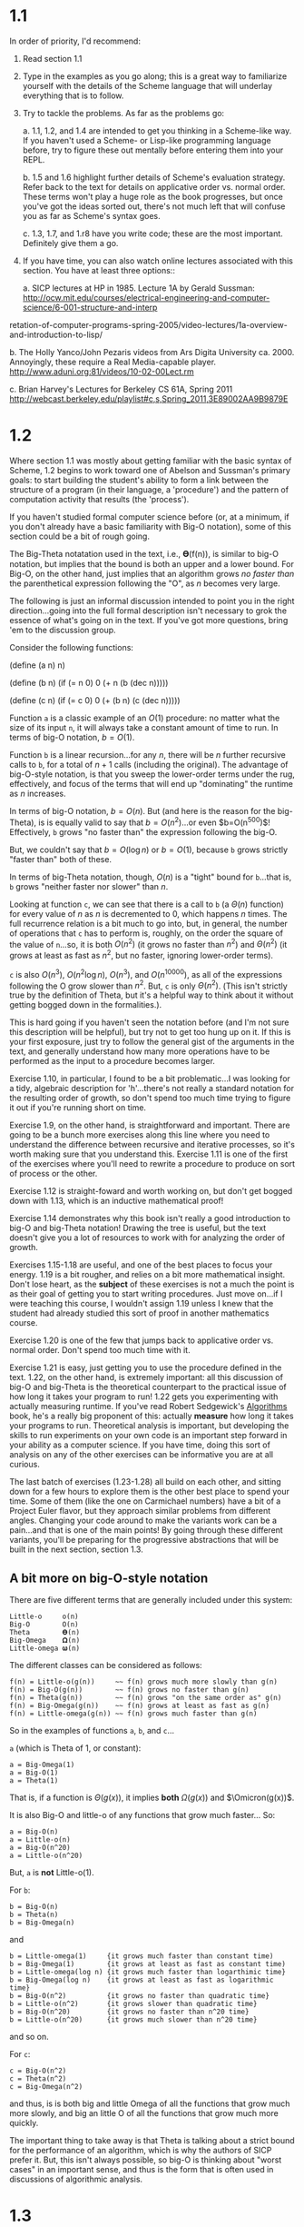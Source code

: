 * 1.1

In order of priority, I'd recommend:

  1. Read section 1.1

  2. Type in the examples as you go along; this is a great way to
     familiarize yourself with the details of the Scheme language
     that will underlay everything that is to follow.

  3. Try to tackle the problems. As far as the problems go:

    a. 1.1, 1.2, and 1.4 are intended to get you thinking in a
       Scheme-like way. If you haven't used a Scheme- or Lisp-like
       programming language before, try to figure these out mentally
       before entering them into your REPL.

    b. 1.5 and 1.6 highlight further details of Scheme's evaluation
       strategy. Refer back to the text for details on applicative
       order vs. normal order. These terms won't play a huge role
       as the book progresses, but once you've got the ideas sorted
       out, there's not much left that will confuse you as far as
       Scheme's syntax goes.

    c. 1.3, 1.7, and 1.r8 have you write code; these are the most
       important.  Definitely give them a go.

  4. If you have time, you can also watch online lectures associated with
     this section. You have at least three options::

     a. SICP lectures at HP in 1985. Lecture 1A by Gerald Sussman:
        http://ocw.mit.edu/courses/electrical-engineering-and-computer-science/6-001-structure-and-interp
retation-of-computer-programs-spring-2005/video-lectures/1a-overview-and-introduction-to-lisp/

     b. The Holly Yanco/John Pezaris videos from Ars Digita University
        ca. 2000.  Annoyingly, these require a Real Media-capable player.
        http://www.aduni.org:81/videos/10-02-00Lect.rm

     c. Brian Harvey's Lectures for Berkeley CS 61A, Spring 2011
        http://webcast.berkeley.edu/playlist#c,s,Spring_2011,3E89002AA9B9879E

* 1.2

Where section 1.1 was mostly about getting familiar with the basic syntax
of Scheme, 1.2 begins to work toward one of Abelson and Sussman's primary
goals: to start building the student's ability to form a link between the
structure of a program (in their language, a 'procedure') and the pattern
of computation activity that results (the 'process').

If you haven't studied formal computer science before (or, at a minimum,
if you don't already have a basic familiarity with Big-O notation), some of
this section could be a bit of rough going.

The Big-Theta notatation used in the text, i.e., 𝚹(f(n)), is similar to big-O
notation, but implies that the bound is both an upper and a lower bound.
For Big-O, on the other hand, just implies that an algorithm grows /no
faster than/ the parenthetical expression following the "O", as $n$
becomes very large.

The following is just an informal discussion intended to point you in the
right direction...going into the full formal description isn't necessary to
grok the essence of what's going on in the text. If you've got more
questions, bring 'em to the discussion group.

Consider the following functions:

 (define (a n)
 n)

 (define (b n)
 (if (= n 0)
 0
 (+ n (b (dec n)))))

 (define (c n)
 (if (= c 0)
 0
 (+ (b n) (c (dec n)))))


Function =a= is a classic example of an $O(1)$ procedure: no matter
what the size of its input =n=, it will always take a constant amount
of time to run. In terms of big-O notation, $b=O(1)$.

Function =b= is a linear recursion...for any $n$, there will be $n$
further recursive calls to =b=, for a total of $n+1$ calls (including
the original).  The advantage of big-O-style notation, is that you
sweep the lower-order terms under the rug, effectively, and focus of
the terms that will end up "dominating" the runtime as $n$ increases.

In terms of big-O notation, $b=O(n)$. But (and here is the reason for
the big-Theta), is is equally valid to say that $b=O(n^2)$...or even
$b=O(n^500)$!  Effectively, =b= grows "no faster than" the expression
following the big-O.

But, we couldn't say that $b=O(\log n)$ or $b=O(1)$, because =b= grows
strictly "faster than" both of these.

In terms of big-Theta notation, though, $O(n)$ is a "tight" bound for
=b=...that is, =b= grows "neither faster nor slower" than $n$.

Looking at function =c=, we can see that there is a call to =b= (a
$\Theta(n)$ function) for every value of $n$ as $n$ is decremented to
0, which happens $n$ times. The full recurrence relation is a bit much
to go into, but, in general, the number of operations that =c= has to
perform is, roughly, on the order the square of the value of =n=...so,
it is both $O(n^2)$ (it grows no faster than $n^2$) and $\Theta(n^2)$
(it grows at least as fast as $n^2$, but no faster, ignoring
lower-order terms).

=c= is also $O(n^3)$, $O(n^2\log n)$, $O(n^3)$, and $O(n^10000)$, as
all of the expressions following the O grow slower than $n^2$. But,
=c= is only $\Theta(n^2)$. (This isn't strictly true by the definition
of Theta, but it's a helpful way to think about it without getting
bogged down in the formalities.).

This is hard going if you haven't seen the notation before (and I'm not
sure this description will be helpful), but try not to get too hung up on
it. If this is your first exposure, just try to follow the general gist of
the arguments in the text, and generally understand how many more
operations have to be performed as the input to a procedure becomes larger.

Exercise 1.10, in particular, I found to be a bit problematic...I was
looking for a tidy, algebraic description for 'h'...there's not really a
standard notation for the resulting order of growth, so don't spend too
much time trying to figure it out if you're running short on time.

Exercise 1.9, on the other hand, is straightforward and important. There
are going to be a bunch more exercises along this line where you need to
understand the difference between recursive and iterative processes, so
it's worth making sure that you understand this. Exercise 1.11 is one of
the first of the exercises where you'll need to rewrite a procedure to
produce on sort of process or the other.

Exercise 1.12 is straight-foward and worth working on, but don't get bogged
down with 1.13, which is an inductive mathematical proof!

Exercise 1.14 demonstrates why this book isn't really a good introduction
to big-O and big-Theta notation! Drawing the tree is useful, but the text
doesn't give you a lot of resources to work with for analyzing the order of
growth.

Exercises 1.15-1.18 are useful, and one of the best places to focus your
energy. 1.19 is a bit rougher, and relies on a bit more mathematical
insight. Don't lose heart, as the *subject* of these exercises is not a
much the point is as their goal of getting you to start writing procedures.
Just move on...if I were teaching this course, I wouldn't assign 1.19
unless I knew that the student had already studied this sort of proof in
another mathematics course.

Exercise 1.20 is one of the few that jumps back to applicative order vs.
normal order. Don't spend too much time with it.

Exercise 1.21 is easy, just getting you to use the procedure defined in the
text. 1.22, on the other hand, is extremely important: all this discussion
of big-O and big-Theta is the theoretical counterpart to the practical
issue of how long it takes your program to run! 1.22 gets you experimenting
with actually measuring runtime. If you've read Robert Sedgewick's
_Algorithms_ book, he's a really big proponent of this: actually *measure*
how long it takes your programs to run. Theoretical analysis is important,
but developing the skills to run experiments on your own code is an
important step forward in your ability as a computer science. If you have
time, doing this sort of analysis on any of the other exercises can be
informative you are at all curious.

The last batch of exercises (1.23-1.28) all build on each other, and
sitting down for a few hours to explore them is the other best place to
spend your time. Some of them (like the one on Carmichael numbers) have a
bit of a Project Euler flavor, but they approach similar problems from
different angles. Changing your code around to make the variants work can
be a pain...and that is one of the main points! By going through these
different variants, you'll be preparing for the progressive abstractions
that will be built in the next section, section 1.3.

** A bit more on big-O-style notation

There are five different terms that are generally included under this
system:

#+BEGIN_EXAMPLE
Little-o     o(n)
Big-O        O(n)
Theta        𝚹(n)
Big-Omega    𝛀(n)
Little-omega 𝛚(n)
#+END_EXAMPLE

The different classes can be considered as follows:

#+BEGIN_EXAMPLE
f(n) = Little-o(g(n))     ~~ f(n) grows much more slowly than g(n)
f(n) = Big-O(g(n))        ~~ f(n) grows no faster than g(n)
f(n) = Theta(g(n))        ~~ f(n) grows "on the same order as" g(n)
f(n) = Big-Omega(g(n))    ~~ f(n) grows at least as fast as g(n)
f(n) = Little-omega(g(n)) ~~ f(n) grows much faster than g(n)
#+END_EXAMPLE

So in the examples of functions =a=, =b=, and =c=...

=a= (which is Theta of 1, or constant):

#+BEGIN_EXAMPLE
a = Big-Omega(1)
a = Big-O(1)
a = Theta(1)
#+END_EXAMPLE


That is, if a function is $\Theta(g(x))$, it implies *both* $\Omega(g(x))$
and $\Omicron(g(x))$.

It is also Big-O and little-o of any functions that grow much faster...
So:

#+BEGIN_EXAMPLE
a = Big-O(n)
a = Little-o(n)
a = Big-O(n^20)
a = Little-o(n^20)
#+END_EXAMPLE

But, =a= is *not* Little-o(1).

For =b=:

#+BEGIN_EXAMPLE
b = Big-O(n)
b = Theta(n)
b = Big-Omega(n)
#+END_EXAMPLE

and

#+BEGIN_EXAMPLE
b = Little-omega(1)     {it grows much faster than constant time)
b = Big-Omega(1)        {it grows at least as fast as constant time)
b = Little-omega(log n) {it grows much faster than logarthimic time}
b = Big-Omega(log n)    {it grows at least as fast as logarithmic time}
b = Big-O(n^2)          {it grows no faster than quadratic time}
b = Little-o(n^2)       {it grows slower than quadratic time}
b = Big-O(n^20)         {it grows no faster than n^20 time}
b = Little-o(n^20)      {it grows much slower than n^20 time}
#+END_EXAMPLE

and so on.

For =c=:

#+BEGIN_EXAMPLE
c = Big-O(n^2)
c = Theta(n^2)
c = Big-Omega(n^2)
#+END_EXAMPLE

and thus, is is both big and little Omega of all the functions that grow
much more slowly, and big an little O of all the functions that grow much
more quickly.

The important thing to take away is that Theta is talking about a
strict bound for the performance of an algorithm, which is why the
authors of SICP prefer it.  But, this isn't always possible, so big-O
is thinking about "worst cases" in an important sense, and thus is the
form that is often used in discussions of algorithmic analysis.

* 1.3
